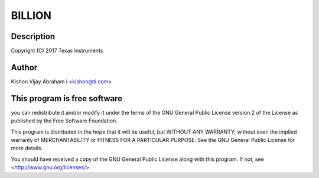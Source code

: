 .. -*- coding: utf-8; mode: rst -*-
.. src-file: tools/pci/pcitest.c

.. _`billion`:

BILLION
=======

.. c:function::  BILLION()

.. _`billion.description`:

Description
-----------

Copyright (C) 2017 Texas Instruments

.. _`billion.author`:

Author
------

Kishon Vijay Abraham I <kishon@ti.com>

.. _`billion.this-program-is-free-software`:

This program is free software
-----------------------------

you can redistribute it and/or modify
it under the terms of the GNU General Public License version 2 of
the License as published by the Free Software Foundation.

This program is distributed in the hope that it will be useful,
but WITHOUT ANY WARRANTY; without even the implied warranty of
MERCHANTABILITY or FITNESS FOR A PARTICULAR PURPOSE.  See the
GNU General Public License for more details.

You should have received a copy of the GNU General Public License
along with this program.  If not, see <http://www.gnu.org/licenses/>.

.. This file was automatic generated / don't edit.

